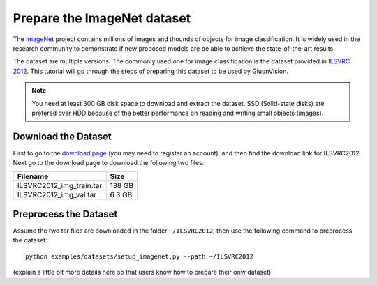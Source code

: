 Prepare the ImageNet dataset
============================

The `ImageNet <http://www.image-net.org/>`_ project contains millions of images and thounds of objects for image classification. It is widely used in the research community to demonstrate if new proposed models are be able to achieve the state-of-the-art results. 

.. image:: https://www.fanyeong.com/wp-content/uploads/2018/01/v2-718f95df083b2d715ee29b018d9eb5c2_r.jpg
   :width: 500 px
   
The dataset are multiple versions. The commonly used one for image classification is the dataset provided in `ILSVRC 2012 <http://www.image-net.org/challenges/LSVRC/2012/>`_. This tutorial will go through the steps of preparing this dataset to be used by GluonVision. 

.. note:: 
   
   You need at least 300 GB disk space to download and extract the dataset. SSD (Solid-state disks) are prefered over HDD because of the better performance on reading and writing small objects (images). 
   
Download the Dataset
--------------------

First to go to the `download page <http://www.image-net.org/download-images>`_ (you may need to register an account), and then find the download link for ILSVRC2012. Next go to the download page to download the following two files:

======================== ======
Filename                 Size
======================== ======
ILSVRC2012_img_train.tar 138 GB
ILSVRC2012_img_val.tar   6.3 GB
======================== ======

Preprocess the Dataset
----------------------

Assume the two tar files are downloaded in the folder ``~/ILSVRC2012``, then use the following command to preprocess the dataset::

   python examples/datasets/setup_imagenet.py --path ~/ILSVRC2012


(explain a little bit more details here so that users know how to prepare their onw dataset)

